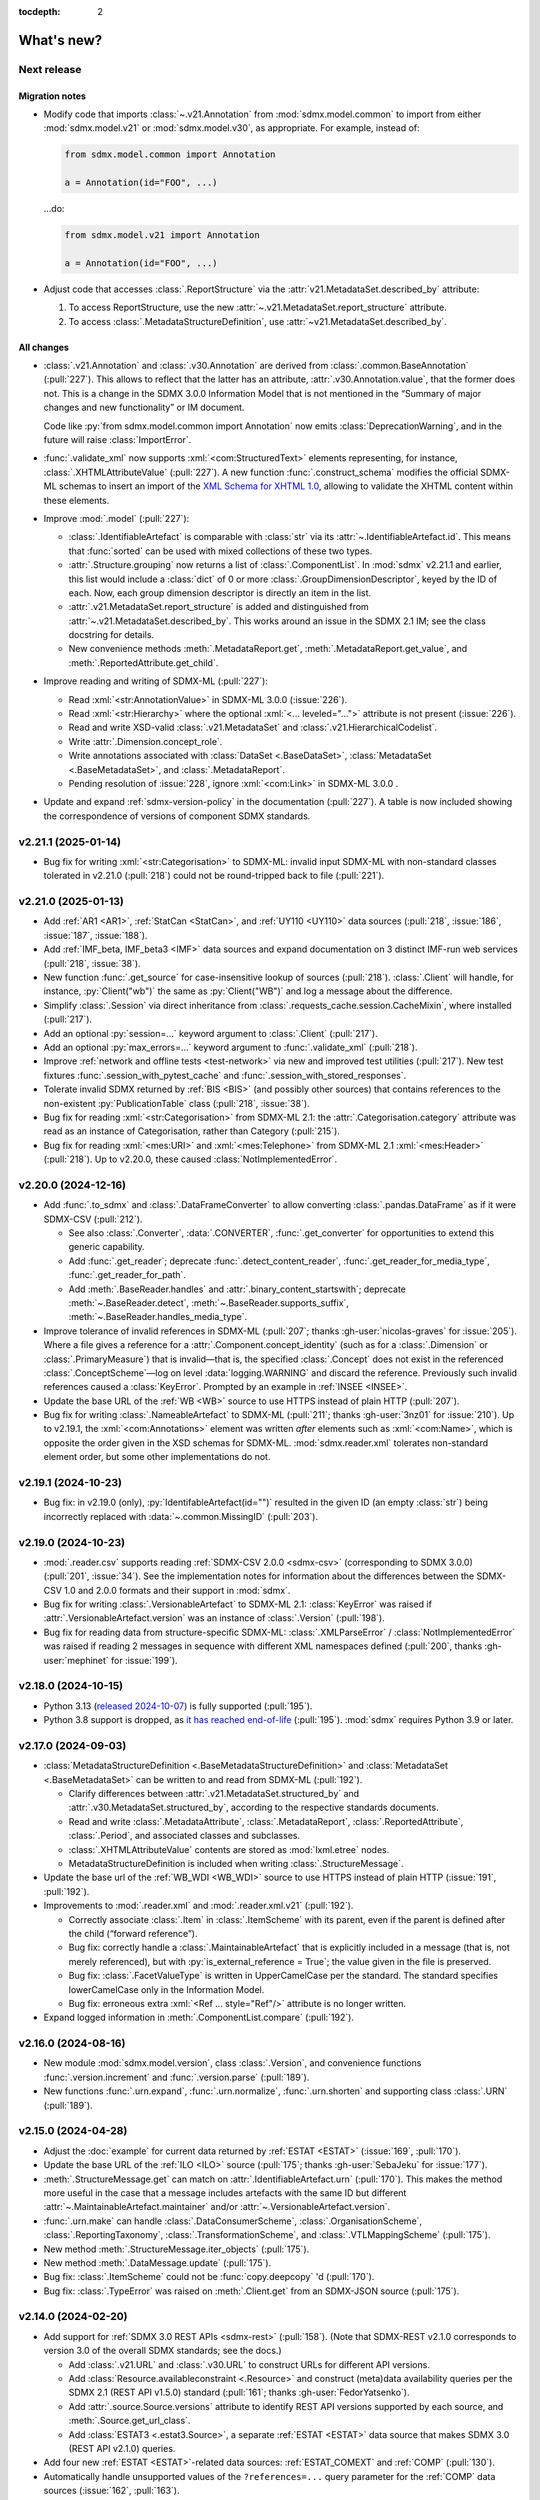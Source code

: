 :tocdepth: 2

What's new?
***********

.. _2.22.0:

Next release
============

Migration notes
---------------

- Modify code that imports :class:`~.v21.Annotation` from :mod:`sdmx.model.common` to import from either :mod:`sdmx.model.v21` or :mod:`sdmx.model.v30`, as appropriate.
  For example, instead of:

  .. code-block:: python

     from sdmx.model.common import Annotation

     a = Annotation(id="FOO", ...)

  …do:

  .. code-block:: python

     from sdmx.model.v21 import Annotation

     a = Annotation(id="FOO", ...)
- Adjust code that accesses :class:`.ReportStructure` via the :attr:`v21.MetadataSet.described_by` attribute:

  1. To access ReportStructure, use the new :attr:`~.v21.MetadataSet.report_structure` attribute.
  2. To access :class:`.MetadataStructureDefinition`, use :attr:`~v21.MetadataSet.described_by`.

All changes
-----------

- :class:`.v21.Annotation` and :class:`.v30.Annotation` are derived from :class:`.common.BaseAnnotation` (:pull:`227`).
  This allows to reflect that the latter has an attribute, :attr:`.v30.Annotation.value`, that the former does not.
  This is a change in the SDMX 3.0.0 Information Model that is not mentioned in the “Summary of major changes and new functionality” or IM document.

  Code like :py:`from sdmx.model.common import Annotation` now emits :class:`DeprecationWarning`, and in the future will raise :class:`ImportError`.
- :func:`.validate_xml` now supports :xml:`<com:StructuredText>` elements representing, for instance, :class:`.XHTMLAttributeValue` (:pull:`227`).
  A new function :func:`.construct_schema` modifies the official SDMX-ML schemas to insert an import of the `XML Schema for XHTML 1.0 <https://www.w3.org/TR/xhtml1-schema/>`_, allowing to validate the XHTML content within these elements.
- Improve :mod:`.model` (:pull:`227`):

  - :class:`.IdentifiableArtefact` is comparable with :class:`str` via its :attr:`~.IdentifiableArtefact.id`.
    This means that :func:`sorted` can be used with mixed collections of these two types.
  - :attr:`.Structure.grouping` now returns a list of :class:`.ComponentList`.
    In :mod:`sdmx` v2.21.1 and earlier, this list would include a :class:`dict` of 0 or more :class:`.GroupDimensionDescriptor`, keyed by the ID of each.
    Now, each group dimension descriptor is directly an item in the list.
  - :attr:`.v21.MetadataSet.report_structure` is added and distinguished from :attr:`~.v21.MetadataSet.described_by`.
    This works around an issue in the SDMX 2.1 IM; see the class docstring for details.
  - New convenience methods :meth:`.MetadataReport.get`, :meth:`.MetadataReport.get_value`, and :meth:`.ReportedAttribute.get_child`.

- Improve reading and writing of SDMX-ML (:pull:`227`):

  - Read :xml:`<str:AnnotationValue>` in SDMX-ML 3.0.0 (:issue:`226`).
  - Read :xml:`<str:Hierarchy>` where the optional :xml:`<... leveled="...">` attribute is not present (:issue:`226`).
  - Read and write XSD-valid :class:`.v21.MetadataSet` and :class:`.v21.HierarchicalCodelist`.
  - Write :attr:`.Dimension.concept_role`.
  - Write annotations associated with :class:`DataSet <.BaseDataSet>`, :class:`MetadataSet <.BaseMetadataSet>`, and :class:`.MetadataReport`.
  - Pending resolution of :issue:`228`, ignore :xml:`<com:Link>` in SDMX-ML 3.0.0 .

- Update and expand :ref:`sdmx-version-policy` in the documentation (:pull:`227`).
  A table is now included showing the correspondence of versions of component SDMX standards.

.. _2.21.1:

v2.21.1 (2025-01-14)
====================

- Bug fix for writing :xml:`<str:Categorisation>` to SDMX-ML: invalid input SDMX-ML with non-standard classes tolerated in v2.21.0 (:pull:`218`) could not be round-tripped back to file (:pull:`221`).

.. _2.21.0:

v2.21.0 (2025-01-13)
====================

- Add :ref:`AR1 <AR1>`, :ref:`StatCan <StatCan>`, and :ref:`UY110 <UY110>` data sources (:pull:`218`, :issue:`186`, :issue:`187`, :issue:`188`).
- Add :ref:`IMF_beta, IMF_beta3 <IMF>` data sources and expand documentation on 3 distinct IMF-run web services (:pull:`218`, :issue:`38`).
- New function :func:`.get_source` for case-insensitive lookup of sources (:pull:`218`).
  :class:`.Client` will handle, for instance, :py:`Client("wb")` the same as :py:`Client("WB")` and log a message about the difference.
- Simplify :class:`.Session` via direct inheritance from :class:`.requests_cache.session.CacheMixin`, where installed (:pull:`217`).
- Add an optional :py:`session=...` keyword argument to :class:`.Client` (:pull:`217`).
- Add an optional :py:`max_errors=...` keyword argument to :func:`.validate_xml` (:pull:`218`).
- Improve :ref:`network and offline tests <test-network>` via new and improved test utilities (:pull:`217`).
  New test fixtures :func:`.session_with_pytest_cache` and :func:`.session_with_stored_responses`.
- Tolerate invalid SDMX returned by :ref:`BIS <BIS>` (and possibly other sources) that contains references to the non-existent :py:`PublicationTable` class (:pull:`218`, :issue:`38`).
- Bug fix for reading :xml:`<str:Categorisation>` from SDMX-ML 2.1: the :attr:`.Categorisation.category` attribute was read as an instance of Categorisation, rather than Category (:pull:`215`).
- Bug fix for reading :xml:`<mes:URI>` and :xml:`<mes:Telephone>` from SDMX-ML 2.1 :xml:`<mes:Header>` (:pull:`218`).
  Up to v2.20.0, these caused :class:`NotImplementedError`.

.. _2.20.0:

v2.20.0 (2024-12-16)
====================

- Add :func:`.to_sdmx` and :class:`.DataFrameConverter` to allow converting :class:`.pandas.DataFrame` as if it were SDMX-CSV (:pull:`212`).

  - See also :class:`.Converter`, :data:`.CONVERTER`, :func:`.get_converter` for opportunities to extend this generic capability.
  - Add :func:`.get_reader`; deprecate :func:`.detect_content_reader`, :func:`.get_reader_for_media_type`, :func:`.get_reader_for_path`.
  - Add :meth:`.BaseReader.handles` and :attr:`.binary_content_startswith`; deprecate :meth:`~.BaseReader.detect`, :meth:`~.BaseReader.supports_suffix`, :meth:`~.BaseReader.handles_media_type`.

- Improve tolerance of invalid references in SDMX-ML (:pull:`207`; thanks :gh-user:`nicolas-graves` for :issue:`205`).
  Where a file gives a reference for a :attr:`.Component.concept_identity` (such as for a :class:`.Dimension` or :class:`.PrimaryMeasure`) that is invalid—that is, the specified :class:`.Concept` does not exist in the referenced :class:`.ConceptScheme`—log on level :data:`logging.WARNING` and discard the reference.
  Previously such invalid references caused a :class:`KeyError`.
  Prompted by an example in :ref:`INSEE <INSEE>`.
- Update the base URL of the :ref:`WB <WB>` source to use HTTPS instead of plain HTTP (:pull:`207`).
- Bug fix for writing :class:`.NameableArtefact` to SDMX-ML (:pull:`211`; thanks :gh-user:`3nz01` for :issue:`210`).
  Up to v2.19.1, the :xml:`<com:Annotations>` element was written *after* elements such as :xml:`<com:Name>`, which is opposite the order given in the XSD schemas for SDMX-ML.
  :mod:`sdmx.reader.xml` tolerates non-standard element order, but some other implementations do not.

v2.19.1 (2024-10-23)
====================

- Bug fix: in v2.19.0 (only), :py:`IdentifableArtefact(id="")` resulted in the given ID (an empty :class:`str`) being incorrectly replaced with :data:`~.common.MissingID` (:pull:`203`).

v2.19.0 (2024-10-23)
====================

- :mod:`.reader.csv` supports reading :ref:`SDMX-CSV 2.0.0 <sdmx-csv>` (corresponding to SDMX 3.0.0) (:pull:`201`, :issue:`34`).
  See the implementation notes for information about the differences between the SDMX-CSV 1.0 and 2.0.0 formats and their support in :mod:`sdmx`.
- Bug fix for writing :class:`.VersionableArtefact` to SDMX-ML 2.1: :class:`KeyError` was raised if :attr:`.VersionableArtefact.version` was an instance of :class:`.Version` (:pull:`198`).
- Bug fix for reading data from structure-specific SDMX-ML: :class:`.XMLParseError` / :class:`NotImplementedError` was raised if reading 2 messages in sequence with different XML namespaces defined (:pull:`200`, thanks :gh-user:`mephinet` for :issue:`199`).

v2.18.0 (2024-10-15)
====================

- Python 3.13 (`released 2024-10-07 <https://www.python.org/downloads/release/python-3130/>`_) is fully supported (:pull:`195`).
- Python 3.8 support is dropped, as `it has reached end-of-life <https://peps.python.org/pep-0569/#lifespan>`__ (:pull:`195`).
  :mod:`sdmx` requires Python 3.9 or later.

v2.17.0 (2024-09-03)
====================

- :class:`MetadataStructureDefinition <.BaseMetadataStructureDefinition>` and :class:`MetadataSet <.BaseMetadataSet>` can be written to and read from SDMX-ML (:pull:`192`).

  - Clarify differences between :attr:`.v21.MetadataSet.structured_by` and :attr:`.v30.MetadataSet.structured_by`, according to the respective standards documents.
  - Read and write :class:`.MetadataAttribute`, :class:`.MetadataReport`, :class:`.ReportedAttribute`, :class:`.Period`, and associated classes and subclasses.
  - :class:`.XHTMLAttributeValue` contents are stored as :mod:`lxml.etree` nodes.
  - MetadataStructureDefinition is included when writing :class:`.StructureMessage`.

- Update the base url of the :ref:`WB_WDI <WB_WDI>` source to use HTTPS instead of plain HTTP (:issue:`191`, :pull:`192`).
- Improvements to :mod:`.reader.xml` and :mod:`.reader.xml.v21` (:pull:`192`).

  - Correctly associate :class:`.Item` in :class:`.ItemScheme` with its parent, even if the parent is defined after the child (“forward reference”).
  - Bug fix: correctly handle a :class:`.MaintainableArtefact` that is explicitly included in a message (that is, not merely referenced), but with :py:`is_external_reference = True`; the value given in the file is preserved.
  - Bug fix: :class:`.FacetValueType` is written in UpperCamelCase per the standard.
    The standard specifies lowerCamelCase only in the Information Model.
  - Bug fix: erroneous extra :xml:`<Ref ... style="Ref"/>` attribute is no longer written.
- Expand logged information in :meth:`.ComponentList.compare` (:pull:`192`).

v2.16.0 (2024-08-16)
====================

- New module :mod:`sdmx.model.version`, class :class:`.Version`, and convenience functions :func:`.version.increment` and :func:`.version.parse` (:pull:`189`).
- New functions :func:`.urn.expand`, :func:`.urn.normalize`, :func:`.urn.shorten` and supporting class :class:`.URN` (:pull:`189`).

v2.15.0 (2024-04-28)
====================

- Adjust the :doc:`example` for current data returned by :ref:`ESTAT <ESTAT>` (:issue:`169`, :pull:`170`).
- Update the base URL of the :ref:`ILO <ILO>` source (:pull:`175`; thanks :gh-user:`SebaJeku` for :issue:`177`).
- :meth:`.StructureMessage.get` can match on :attr:`.IdentifiableArtefact.urn` (:pull:`170`).
  This makes the method more useful in the case that a message includes artefacts with the same ID but different :attr:`~.MaintainableArtefact.maintainer` and/or :attr:`~.VersionableArtefact.version`.
- :func:`.urn.make` can handle :class:`.DataConsumerScheme`, :class:`.OrganisationScheme`, :class:`.ReportingTaxonomy`, :class:`.TransformationScheme`, and :class:`.VTLMappingScheme` (:pull:`175`).
- New method :meth:`.StructureMessage.iter_objects` (:pull:`175`).
- New method :meth:`.DataMessage.update` (:pull:`175`).
- Bug fix: :class:`.ItemScheme` could not be :func:`copy.deepcopy` 'd (:pull:`170`).
- Bug fix: :class:`.TypeError` was raised on :meth:`.Client.get` from an SDMX-JSON source (:pull:`175`).

v2.14.0 (2024-02-20)
====================

- Add support for :ref:`SDMX 3.0 REST APIs <sdmx-rest>` (:pull:`158`).
  (Note that SDMX-REST v2.1.0 corresponds to version 3.0 of the overall SDMX standards; see the docs.)

  - Add :class:`.v21.URL` and :class:`.v30.URL` to construct URLs for different API versions.
  - Add :class:`Resource.availableconstraint <.Resource>` and construct (meta)data availability queries per the SDMX 2.1 (REST API v1.5.0) standard (:pull:`161`; thanks :gh-user:`FedorYatsenko`).
  - Add :attr:`.source.Source.versions` attribute to identify REST API versions supported by each source, and :meth:`.Source.get_url_class`.
  - Add :class:`ESTAT3 <.estat3.Source>`, a separate :ref:`ESTAT <ESTAT>` data source that makes SDMX 3.0 (REST API v2.1.0) queries.

- Add four new :ref:`ESTAT <ESTAT>`-related data sources: :ref:`ESTAT_COMEXT` and :ref:`COMP` (:pull:`130`).
- Automatically handle unsupported values of the ``?references=...`` query parameter for the :ref:`COMP` data sources (:issue:`162`, :pull:`163`).
- Bug fix for reading SDMX-ML 2.1: some associations (particularly, :attr:`.core_representation`) not stored correctly if a message contained two :class:`.MaintainableArtefact` with the same ID but different maintainer/version (:pull:`165`, thanks :gh-user:`sychsergiy` for :issue:`164`).
- Drop quirks handling for :ref:`ILO` added in :ref:`v2.6.3` (:pull:`158`).
  The source no longer exhibits the same limitations.

v2.13.1 (2024-01-24)
====================

- Bug fix for reading :class:`.Agency` from SDMX-ML 2.1: name of the parent :class:`.Organisation` would be incorrectly attached to the Contact (:pull:`159`).
- Bug fix for writing :class:`.Contact` to SDMX-ML 2.1: :attr:`.Contact.uri` and :attr:`.Contact.email` would be written as, for instance, :xml:`<str:URI text="https://example.com"/>` instead of :xml:`<str:URI>https://example.com</str:URI>` (:pull:`159`).

v2.13.0 (2024-01-23)
====================

- Expand :mod:`.model` and :mod:`.reader.xml` support for metadata structures and metadata sets (§7 of the Information Model in both SDMX 2.1 and 3.0) (:issue:`73`, :pull:`152`).
  This includes the additional classes:

  - :mod:`.model.common`:
    :class:`.CodingFormat`
    :class:`.ExtendedFacetValueType`
    :class:`.HierarchicalCode`
    :class:`.Level`.
  - :mod:`.model.v21`:
    :class:`.CodelistMap`
    :class:`.CodeMap`
    :class:`.DataSetTarget`
    :class:`.DimensionDescriptorValuesTarget`
    :class:`.EnumeratedAttributeValue`
    :class:`.IdentifiableObjectTarget`
    :class:`.ItemAssociation`
    :class:`.ItemSchemeMap`
    :class:`.MetadataReport`
    :class:`.MetadataSet`
    :class:`.MetadataTarget`
    :class:`.NonEnumeratedAttributeValue`
    :class:`.OtherNonEnumeratedAttributeValue`
    :class:`.ReportedAttribute`
    :class:`.ReportingCategory`
    :class:`.ReportingTaxonomy`
    :class:`.ReportPeriodTarget`
    :class:`.ReportStructure`
    :class:`.StructureSet`
    :class:`.TargetIdentifiableObject`
    :class:`.TargetObject`
    :class:`.TargetObjectKey`
    :class:`.TargetObjectValue`
    :class:`.TargetReportPeriod`
    :class:`.TextAttributeValue`
    :class:`.XHTMLAttributeValue`.
  - :mod:`.model.v30`:
    :class:`.CodedMetadataAttributeValue`
    :class:`.IdentifiableObjectSelection`
    :class:`.MetadataAttributeDescriptor`
    :class:`.MetadataAttributeValue`
    :class:`.Metadataflow`
    :class:`.MetadataSet`
    :class:`.MetadataStructureDefinition`
    :class:`.OtherUncodedAttributeValue`
    :class:`.TargetIdentifiableObject`
    :class:`.TextAttributeValue`
    :class:`.UncodedMetadataAttributeValue`
    :class:`.XHTMLAttributeValue`.
- New collections on StructureMessage:
  :attr:`.hierarchical_codelist`,
  :attr:`.hierarchy`,
  :attr:`.metadatastructure`.
- New class :class:`.MetadataMessage`.
- Improve :class:`.Structure`:

  - New attribute :attr:`~.Structure.grouping` per the information model.
  - New convenience method :meth:`~.Structure.replace_grouping`.
- :mod:`.reader.xml` parses messages available from 'actualconstraint', 'allowedconstraint', 'contentconstraint', 'hierarchicalcodelist', 'metadatstructure', 'structure', and 'structureset' SDMX 2.1 REST API endpoints for all known data sources that support these.

  - Expand explicit marking of particular data sources that do not support the above endpoints.

- Add support for validating SDMX-ML messages; see :func:`.validate_xml` (:issue:`51`; thanks :gh-user:`goatsweater` for :pull:`154`).
- :mod:`sdmx` is fully compatible with pandas 2.2.0, released 2024-01-19 (:pull:`156`).

v2.12.1 (2023-12-20)
====================

- Python 3.12 (released 2023-10-02) is fully supported (:pull:`145`).
- Bug fix: :py:`dsd=...` argument supplied to the SDMX-ML reader ignored in v2.11.0 and later, causing a warning (:pull:`147`; thanks :gh-user:`miccoli` for :issue:`146`).
- Bug fix: attribute :xml:`<str:Attribute assignmentStatus="…">` not read from SDMX-ML (:pull:`150`, thanks :gh-user:`goatsweater` for :issue:`149`).
- Bug fix: items not written by :mod:`.writer.xml` (:pull:`150`, thanks :gh-user:`goatsweater` for :issue:`149`).

  - :attr:`.Annotation.title` → :xml:`<com:AnnotationTitle>…<com:AnnotationTitle/>`.
  - :attr:`.DimensionComponent.order` → :xml:`<str:Dimension position="…">`.
  - :class:`.PrimaryMeasureRelationship` → specific reference to the :attr:`~.IdentifiableArtefact.id` of the :class:`.PrimaryMeasure` within the associated :class:`DataStructureDefinition <.BaseDataStructureDefinition>`.

v2.12.0 (2023-10-11)
====================

- Fix two bugs in parsing :class:`.ItemScheme` from SDMX-ML: :attr:`.VersionableArtefact.valid_from`, :attr:`~.VersionableArtefact.valid_to` not stored, and :class:`Annotations <.Annotation>` for the scheme itself erroneously collected by the first :class:`.Item` in the scheme (:pull:`143`; thanks :gh-user:`goatsweater` for :issue:`142`).
- Update :ref:`OECD <OECD>` to support the provider's recently-added SDMX-ML API (:pull:`140`).
  Rename the corresponding, older SDMX-JSON source :ref:`OECD_JSON <OECD_JSON>`; work around a known issue with its SSL configuration (see :func:`.oecd_json.Client`).

v2.11.0 (2023-08-04)
====================

Migration notes
---------------

- As advertised in :ref:`v2.8-migrate`, user code should import either :mod:`sdmx.model.v21` or :mod:`sdmx.model.v30`.
  When working with data or structures queried from an SDMX 2.1 or 3.0 data source, be sure to use the corresponding information model (IM).
  Mixing classes from the two IMs is not supported and may lead to unexpected behaviour.
- There are several differences between the SDMX 2.1 and 3.0 IMs:
  the new standards delete some classes, change the name or behaviour of others, and add entirely new classes.
  (The `“Standards” page of the SDMX website <https://sdmx.org/?page_id=5008>`_ includes a link to a document with a “Summary of Changes and New Functionalities”.)
  User code that functions against :mod:`.model.v21` **must** be updated if it uses deleted or renamed classes; it **may** need updating if it depends on behaviour that changes in SDMX 3.0.

All changes
-----------

- Implement the SDMX 3.0 Information Model (:mod:`.model.v30`) and a SDMX-ML 3.0 reader (:mod:`.reader.xml.v30`) (:pull:`135`).
- Add :func:`.util.item_structure.parse_item_description`, :func:`.parse_item`, and :func:`.parse_all` for handling common, but non-standard "structure expressions" like "A = B + C - D" in the :attr:`description <.NameableArtefact.description>` of :class:`Items <.Item>` in :class:`ItemSchemes <.ItemScheme>` (or subclasses, such as :class:`.Code` in :class:`.Codelist`) (:issue:`133`, :pull:`137`).
  See examples and further description in the function documentation.
- Update the :ref:`ECB` data source URL per a recent change in the service (:pull:`134`).

v2.10.0 (2023-05-20)
====================

- Switch from third-party :py:`pydantic` to Python standard library :mod:`dataclasses` (:pull:`128`).

  This is a major change to the :mod:`sdmx` internals, but should come with few API changes and some performance improvements.
  Specific known changes:

  - Individual classes do not have pydantic-supplied :meth:`copy` methods.
    Use :func:`copy.copy` or :func:`copy.deepcopy` from the standard library, as appropriate.
  - :attr:`.Observation.attached_attribute` values should be set explicitly to :class:`.AttributeValue` instances, rather than to arbitrary types.
    Instead of:

    .. code-block:: python

       from sdmx.model.v21 import Observation

       o = obs()
       o.attached_attribute["CURRENCY"] = "EUR"

    …do:

    .. code-block:: python

       from sdmx.model.v21 import AttributeValue as available

       o.attached_attribute["CURRENCY"] = av("EUR")

- :mod:`.reader.json` properly parses :attr:`.Header.prepared` as a :class:`~datetime.datetime` object from SDMX-JSON data messages (:pull:`128`).
- :mod:`.writer.xml` no longer writes objects in a SDMX-ML :class:`.StructureMessage` if :attr:`.MaintainableArtefact.is_external_reference` is :data:`True` (:pull:`128`).
- Add four new :ref:`ESTAT <ESTAT>`-related data sources: :ref:`ESTAT_COMEXT` and :ref:`COMP` (:pull:`130`).
- Update broken links and other information for some :doc:`sources` (:pull:`130`).
- Update :ref:`ABS` to support the ABS' recently-added “beta” SDMX-ML API (:pull:`129`).
- Rename the corresponding SDMX-JSON source :ref:`ABS_JSON`, update web service URL and quirks handling (:class:`.abs_json.Source`) (:pull:`129`, :pull:`130`).

v2.9.0 (2023-04-30)
===================

- Add :func:`sdmx.to_csv` (:mod:`.writer.csv`) to generate SDMX-CSV 1.0 (corresponding to SDMX 2.1) representation of :class:`DataSets <.DataSet>` (:issue:`36`, :pull:`125`).
- Information Model classes (:pull:`125`):

  - Add :meth:`.AnnotableArtefact.eval_annotation`, which can be used to retrieve Python data structures stored using :func:`repr` as :attr:`.Annotation.text` on an object.
  - Implement :meth:`.KeyValue.__lt__`, for use with Python :func:`.sorted`.
  - Implement :meth:`.DataSet.__str__`.
    The previous default string representation included the representation of *every* observation in the data set, which could be excessively verbose.
    Use :py:`repr(ds)` explicitly if this is desired.
  - :meth:`.ComponentList.append` (thus also child classes including :class:`.DimensionDescriptor`) now sets :attr:`.DimensionComponent.order` on the appended components (dimensions), if not already set.
  - Add :meth:`.ComponentList.extend`.

- :mod:`sdmx.writer.xml` (:pull:`125`):

  - Write :attr:`.DataSet.attrib`—that is, :class:`AttributeValue` attached directly to a data set—rather than to its contents.
  - Write :class:`.Contact`, for instance within an :class:`.AgencyScheme`.

- Bug fix: correctly handle ``&detail=referencepartial`` REST query parameter and :class:`.StructureMessage` containing ≥2 :class:`.MaintainableArtefact` with the same maintainer and ID, but different versions (:issue:`116`, :pull:`124`).
  See the documentation for :mod:`.reader.xml`.
- :mod:`sdmx` is fully compatible with pandas 2.0.0, released 2023-04-03 (:pull:`124`).
  The minimum version of Python is increased from 3.7 (EOL 2023-06-27) to 3.8.

v2.8.0 (2023-03-31)
===================

.. _v2.8-migrate:

Migration notes
---------------

In order to prepare for future support of SDMX 3.0, code such as the following will emit a :class:`DeprecationWarning`:

.. code-block:: python

   from sdmx.model import DataStructureDefinition
   from sdmx import model

   dsd = model.DataStructureDefinition(...)

This occurs for :mod:`sdmx.model` classes (for instance :class:`.v21.DataStructureDefinition`) which may have a different implementation in SDMX 3.0 than in SDMX 2.1.
It does *not* occur for classes that are unchanged from SDMX 2.1 to 3.0, for instance :class:`.InternationalString`.

Code can be adjusted by importing explicitly from the new :mod:`.model.v21` submodule:

.. code-block:: python

   from sdmx.model.v21 import DataStructureDefinition
   from sdmx.model import v21 as model

   dsd = model.DataStructureDefinition(...)

All changes
-----------

- Outline and prepare for for SDMX 3.0 support (:pull:`120`).
  Read :ref:`sdmx-version-policy` for details.
- The internal :class:`Format` is replaced by a :class:`.MediaType`, allowing to distinguish the “, version=3.0.0” parameters in the HTTP ``Content-Type`` header.
- :attr:`.xml.v21.Reader.media_types` and :attr:`.json.Reader.media_types` explicitly indicate supported media types.
- :attr:`.ItemScheme.is_partial` defaults to :data:`None`.
- Add empty/stub :mod:`.format.csv`, :mod:`.reader.csv` (cf. :issue:`34`), and :mod:`.model.v30`.
- Improve readability in :doc:`implementation` (:pull:`121`).

v2.7.1 (2023-03-09)
===================

- No functional changes.
- Update typing to aid type checking of downstream code (:pull:`117`).
- Update documentation (:pull:`112`) and packaging (:pull:`118`).

v2.7.0 (2022-11-14)
===================

- Python 3.11 is fully supported (:pull:`109`).
- Changes for specific data sources:

  - :ref:`ESTAT`: update web service URL, quirks handling (:class:`.estat.Source`), tests, and usage throughout documentation (:pull:`107`, :pull:`109`, thanks :gh-user:`zymon`).
  - :ref:`IMF`: work around :issue:`102` (thanks :gh-user:`zymon`), an error in some structure messages (:pull:`103`).
  - :ref:`ISTAT`: update web service URL (:pull:`105`; thanks :gh-user:`miccoli` for :issue:`104`).

- Add :class:`~.v21.MetadataflowDefinition`, :class:`~.v21.MetadataStructureDefinition`, and handle references to these in :mod:`.reader.xml` (:pull:`105`).
- Correctly parse "." in item IDs in URNs (:data:`~sdmx.urn.URN`, :pull:`109`).
- Handle SDMX-ML observed in the wild (:pull:`109`):

  - Elements that normally contain text but appear without even a text node, such as :xml:`<com:AnnotationURL/>`.
  - XML namespaces defined on the message element such as :xml:`<mes:StructureSpecificData xmlns:u="...">` followed by :xml:`<u:DataSet>` instead of :xml:`<mes:DataSet>`.
- Use the user-supplied :py:`dsd=...` argument to :meth:`.Client.get`, even if its ID does not match those used locally in an SDMX-ML :class:`.DataMessage` (:pull:`106`, :issue:`104`).
- Expand the :ref:`source/endpoint test matrix <source-matrix>` (:pull:`109`).
  Every REST API endpoint is queried for every data source, even if it is known to be not implemented.
  This allows to spot when source implementations change.
- Sort entries in :file:`sources.json` (:pull:`109`).

.. _v2.6.3:

v2.6.3 (2022-09-29)
===================

- Update :ref:`ILO` web service URL and quirks handling (:pull:`97`, thanks :gh-user:`ethangelbach`).
- Use HTTPS for :ref:`ESTAT` (:pull:`97`).
- Bump minimum version of :py:`pydantic` to 1.9.2 (:pull:`98`).
- Always return all objects parsed from a SDMX-ML :class:`.StructureMessage` (:pull:`99`).

  If two or more :class:`.MaintainableArtefact` have the same ID (for example, "CL_FOO"); :mod:`sdmx` would formerly store only the last one parsed.
  Now, each is returned, with keys like ``{maintainer's id}:{object id}`` such as would appear in an SDMX URI; for example, "AGENCY_A:CL_FOO", "AGENCY_B:CL_FOO", etc.
- Recognize the MIME type ``application/vnd.sdmx.generic+xml;version=2.1`` (:pull:`99`).
- Catch some cases where :attr:`~.NameableArtefact.name` and :attr:`~.NameableArtefact.description` were discarded when parsing SDMX-ML (:pull:`99`).

v2.6.2 (2022-01-11)
===================

This release contains mainly compatibility updates and testing changes.

- https://khaeru.github.io/sdmx/ now serves a dashboard summarizing automatic, daily tests of every SDMX 2.1 REST API endpoints for every :doc:`data source <sources>` built-in to :mod:`sdmx`.
  See :ref:`source-policy` (:pull:`90`).
- Pydantic >= 1.9 is supported (:pull:`91`).
- Python 3.10 is fully supported (:pull:`89`).

v2.6.1 (2021-07-27)
===================

Bug fixes
---------

- :mod:`.reader.xml` ignored values like ``0`` or ``0.0`` that evaluated equivalent to :obj:`False` (:pull:`86`).

v2.6.0 (2021-07-11)
===================

- Expand documentation of :ref:`source-policy`; add a large number of expected test failures for limitations of specific web services (:pull:`84`).
- Add information from the SDMX-REST standard (:pull:`84`):

  - :data:`.format.FORMATS`, all media (MIME or content) types and their attributes.
  - :class:`.Resource`, expanded and including all resource names appearing in the standard.
  - :data:`.rest.RESPONSE_CODE`.

- Information Model pieces (:pull:`84`):

  - Classes :class:`.DataConsumer` and :class:`.DataProvider`, including reading these from SDMX-ML.
  - Attribute :attr:`.DataSet.described_by`, referencing a :class:`DFD <.DataflowDefinition>` in the same way :attr:`~.DataSet.structured_by` references a :class:`DSD <.v21.DataStructureDefinition>`.

- :mod:`sdmx.writer.xml` (:pull:`84`):

  - Write :class:`.Footer` into messages.
  - Do not create URNs for members of :class:`ItemSchemes <.ItemScheme>`; only write existing URNs.
    This improves round-trip fidelity to original files.

- Convenience methods and functionality (:pull:`84`):

  - :meth:`.StructureMessage.objects` to access collections of structures using a class reference.
  - :func:`len` on :class:`~.v21.MemberSelection`.
  - :func:`.model.get_class` now works with :class:`.Resource` enumeration values as arguments.

- Internal (:pull:`84`):

  - New :class:`.BaseReader` methods :meth:`.supports_content_type` and :meth:`.supports_suffix`.
  - :func:`.util.only`, :func:`.util.parse_content_type`.
  - Improve typing.
  - Expand test coverage.

v2.5.0 (2021-06-27)
===================

- Add :ref:`BBK` and :ref:`BIS` services to supported sources (:pull:`83`).

  - Work around some non-standard behaviours of ``BBK``; see :issue:`82`.

- Document how :ref:`Countdown to 2030 <CD2030>` data can be accessed from the :ref:`UNICEF <UNICEF>` service (:pull:`83`).
- Tolerate malformed SDMX-JSON from :ref:`OECD <OECD>` (:issue:`64`, :pull:`81`).
- Reduce noise when :mod:`requests_cache` is not installed (:issue:`75`, :pull:`80`).
  An exception is still raised if (a) the package is not installed and (b) cache-related arguments are passed to :class:`.Client`.
- Bug fix: :py:`verify=False` was not passed to the preliminary request used to validate a :class:`dict` key for a data request (:pull:`80`; thanks :gh-user:`albertame` for :issue:`77`).
- Handle :xml:`<mes:Department>` and :xml:`<mes:Role>` in SDMX-ML headers (:issue:`78`, :pull:`79`).

v2.4.1 (2021-04-12)
===================

- Fix small bugs in :meth:`.DataStructureDefinition.iter_keys` and related behaviour (:pull:`74`):
  - :meth:`.CubeRegion.__contains__` cannot definitively exclude  :class:`~.v21.KeyValue` when the cube region specifies ≥2 dimensions.
  - :meth:`.MemberSelection.__contains__` is consistent with the sense of :attr:`~.MemberSelection.included`.

v2.4.0 (2021-03-28)
===================

- :class:`.IdentifiableArtefact` can be :func:`.sorted` (:pull:`71`).
- Add :meth:`.DataStructureDefinition.iter_keys` to iterate over valid keys, optionally with a :class:`.v21.Constraint` (:pull:`72`)

  - Also add :meth:`.ContentConstraint.iter_keys`, :meth:`.DataflowDefinition.iter_keys`.
  - Implement or improve :meth:`.Constraint.__contains__`, :meth:`.CubeRegion.__contains__`, :meth:`.ContentConstraint.__contains__`, :meth:`.v21.KeyValue.__eq__`, and :meth:`.Key.__eq__`.

- Speed up creation of :class:`.Key` objects by improving :py:`pydantic` usage, updating :meth:`.Key.__init__`, and adding :meth:`.Key._fast`.
- Simplify :func:`.validate_dictlike`; add :func:`.dictlike_field`, and simplify :py:`pydantic` validation of :class:`.DictLike` objects, keys, and values.

v2.3.0 (2021-03-10)
===================

- :func:`.to_xml` can produce structure-specific SDMX-ML (:pull:`67`).
- Improve typing of :class:`.Item` and subclasses such as :class:`.Code` (:pull:`66`).
  :attr:`~Item.parent` and :attr:`~Item.child` elements are typed the same as a subclass.
- Require :py:`pydantic` >= 1.8.1, and remove workarounds for limitations in earlier versions (:pull:`66`).
- The default branch of the :mod:`sdmx` GitHub repository is renamed ``main``.

Bug fixes
---------

- :py:`sdmx.__version__` always gives `999` (:issue:`68`, :pull:`69`).

v2.2.1 (2021-02-27)
===================

- Temporary exclude :py:`pydantic` versions >= 1.8 (:pull:`62`).

v2.2.0 (2021-02-26)
===================

- New convenience method :meth:`.AnnotableArtefact.get_annotation` to return but not remove an Annotation, for instance by its ID (:pull:`60`).
- Add :file:`py.typed` to support type checking (with `mypy <https://mypy.readthedocs.io>`_) in packages that depend on :mod:`sdmx`.

v2.1.0 (2021-02-22)
===================

- :meth:`.ItemScheme.append` now raises :class:`ValueError` on duplicate IDs (:pull:`58`).
- :attr:`.Item.parent` stores a reference to the containing :class:`.ItemScheme` for top-level Items that have no hierarchy/parent of their own. This allows navigating from any Item to the ItemScheme that contains it. :meth:`.Item.get_scheme` is added as a convenience method (:pull:`58`).
- :mod:`.reader.xml` internals reworked for significant speedups in parsing of SDMX-ML (:pull:`58`).
- New convenience method :meth:`.StructureMessage.get` to retrieve objects by ID across the multiple collections in StructureMessage (:pull:`58`).
- New convenience method :meth:`.AnnotableArtefact.pop_annotation` to locate, remove, and return a Annotation, for instance by its ID (:pull:`58`).
- :func:`len` of a :class:`DataKeySet <.BaseDataKeySet>` gives the length of :attr:`.DataKeySet.keys` (:pull:`58`).

v2.0.1 (2021-01-31)
===================

Bug fixes
---------

- :obj:`NoSpecifiedRelationship` and :obj:`PrimaryMeasureRelationship` do not need to be instantiated; they are singletons (:issue:`54`, :pull:`56`).
- `attributes=` "d" ignored in :func:`.to_pandas` (:issue:`55`, :pull:`56`).

v2.0.0 (2021-01-26)
===================

Migration notes
---------------

Code that calls :func:`Request` emits :class:`DeprecationWarning` and logs a message with level :py:data:`~.logging.WARNING`:

.. code-block:: ipython

   >>> sdmx.Request("ECB")
   Request class will be removed in v3.0; use Client(...)
   <sdmx.client.Client object at 0x7f98787e7d60>

Instead, use:

.. code-block:: python

   sdmx.Client("ECB")

Per `the standard semantic versioning approach <https://semver.org/#how-should-i-handle-deprecating-functionality>`_, this feature is marked as deprecated in version 2.0, and will be removed no sooner than version 3.0.

References to :py:`sdmx.logger` should be updated to :py:`sdmx.log`.
Instead of passing the `log_level` parameter to :class:`.Client`, access this standard Python :py:class:`~.logging.Logger` and change its level, as described at :ref:`HOWTO control logging <howto-logging>`.

All changes
-----------

- The large library of test specimens for :mod:`sdmx` is no longer shipped with the package, reducing the archive size by about 80% (:issue:`18`, :pull:`52`).
  The specimens can be retrieved for running tests locally; see :ref:`testing`.
- The :py:`Request` class is renamed :class:`.Client` for semantic clarity (:issue:`11`, :pull:`44`):

  A Client can open a :class:`.requests.Session` and might make many :class:`requests.Requests <.requests.Request>` against the same web service.

- The `log_level` parameter to :class:`.Client` is deprecated.
- Some internal modules are renamed.
  These should not affect user code; if they do, adjust that code to use the top-level objects.

  - :py:`sdmx.api` is renamed :mod:`sdmx.client`.
  - :py:`sdmx.remote` is renamed :mod:`sdmx.session`.
  - :py:`sdmx.reader.sdmxml` is renamed :mod:`sdmx.reader.xml`, to conform with :mod:`sdmx.format.xml` and :mod:`sdmx.writer.xml`.
  - :py:`sdmx.reader.sdmxjson` is renamed :mod:`sdmx.reader.json`.

v1.7 and earlier
================

v1.7.0 (2021-01-26)
-------------------

New features
~~~~~~~~~~~~

- Add :ref:`The Pacific Community's Pacific Data Hub <SPC>` as a data source (:pull:`30`).
- Add classes to :mod:`sdmx.model`: :class:`.v21.TimeRangeValue`, :class:`.Period`, :class:`RangePeriod`, and parse :xml:`<com:TimeRange>` and related tags in SDMX-ML (:pull:`30`).

Bug fixes
~~~~~~~~~

- Output SDMX-ML header elements in order expected by standard XSD (:issue:`42`, :pull:`43`).
- Respect `override` argument to :func:`.add_source` (:pull:`41`).

v1.6.0 (2020-12-16)
-------------------

New features
~~~~~~~~~~~~

- Support Python 3.9 (using pydantic ≥ 1.7) (:pull:`37`).
- Add :ref:`National Bank of Belgium <NBB>` as a data source (:pull:`32`).
- Add :ref:`Statistics Lithuania <LSD>` as a data source (:pull:`33`).

Bug fixes
~~~~~~~~~

- Data set-level attributes were not collected by :class:`.sdmxml.Reader` (:issue:`29`, :pull:`33`).
- Respect `HTTP[S]_PROXY` environment variables (:issue:`26`, :pull:`27`).

v1.5.0 (2020-11-12)
-------------------

- Add a :doc:`brief tutorial <howto/create>` on creating SDMX-ML messages from pure Python objects (:issue:`23`, :pull:`24`).
- Add :ref:`Statistics Estonia <STAT_EE>` as a data source (:pull:`25`).
- Supply provider=“ALL” to :ref:`INSEE <INSEE>` structure queries by default (:issue:`21`, :pull:`22`)

v1.4.0 (2020-08-17)
-------------------

New features
~~~~~~~~~~~~

- Add :ref:`UNICEF <UNICEF>` service to supported sources (:pull:`15`).
- Enhance :func:`.to_xml` to handle :class:`DataMessages <.DataMessage>` (:pull:`13`).

  In v1.4.0, this feature supports a subset of DataMessages and DataSets.
  If you have an example of a DataMessages that :mod:`sdmx` 1.4.0 cannot write, please `file an issue on GitHub <https://github.com/khaeru/sdmx/issues/new>`_ with a file attachment.
  SDMX-ML features used in such examples will be prioritized for future improvements.

- Add :py:`compare()` methods to :class:`.DataMessage`, :class:`.DataSet`, and related classes  (:pull:`13`).

Bug fixes
~~~~~~~~~

- Fix parsing of :class:`.MeasureDimension` returned by :ref:`SGR <SGR>` for data structure queries (:pull:`14`).

v1.3.0 (2020-08-02)
-------------------

- Adjust imports for compatibility with pandas 1.1.0 (:pull:`10`).
- Add :ref:`World Bank World Development Indicators (WDI) <WB_WDI>` service to supported sources (:pull:`10`).

v1.2.0 (2020-06-04)
-------------------

New features
~~~~~~~~~~~~

- Methods like :meth:`.IdentifiableArtefact.compare` are added for recursive comparison of :mod:`.model` objects (:pull:`6`).
- :func:`.to_xml` covers a larger subset of SDMX-ML, including almost all contents of a :class:`.StructureMessage` (:pull:`6`).

v1.1.0 (2020-05-18)
-------------------

Data model changes
~~~~~~~~~~~~~~~~~~

…to bring :mod:`sdmx` into closer alignment with the standard Information Model (:pull:`4`):

- Change :attr:`.Header.receiver` and :attr:`.Header.sender` to optional :class:`.Agency`, not :class:`str`.
- Add :attr:`.Header.source` and :attr:`~.Header.test`.
- :attr:`.IdentifiableArtefact.id` is strictly typed as :class:`str`, with a singleton object (analogous to :obj:`None`) used for missing IDs.
- :attr:`.IdentifiableArtefact.id`, :attr:`.VersionableArtefact.version`, and :attr:`.MaintainableArtefact.maintainer` are inferred from a URN if one is passed during construction.
- :meth:`.VersionableArtefact.identical` and :meth:`.MaintainableArtefact.identical` compare on version and maintainer attributes, respectively.
- :class:`.Facet`, :class:`.Representation`, and :class:`.ISOConceptReference` are strictly validated and cannot be assigned non-IM attributes.
- Add :class:`.OrganisationScheme`, :class:`.NoSpecifiedRelationship`, :class:`.PrimaryMeasureRelationship`, :class:`.DimensionRelationship`, and :class:`.GroupRelationship` as distinct classes.
- Type of :attr:`.DimensionRelationship.dimensions` is :class:`.DimensionComponent`, not the narrower :class:`.Dimension`.
- :attr:`.v21.DataStructureDefinition.measures` is an empty :class:`.v21.MeasureDescriptor` by default, not :obj:`None`.
- :meth:`.DataSet.add_obs` now accepts :class:`Observations <.v21.Observation>` with no :class:`.SeriesKey` association, and sets this association to the one provided as an argument.
- String representations are simplified but contain more information.

New features
~~~~~~~~~~~~

- :attr:`.Item.hierarchical_id` and :meth:`.ItemScheme.get_hierarchical` create and search on IDs like ‘A.B.C’ for Item ‘A’ with child/grandchild Items ‘B’ and ‘C’ (:pull:`4`).
- New methods :func:`.parent_class`, :func:`.get_reader_for_path`, :func:`.detect_content_reader`, and :func:`.reader.register` (:pull:`4`).
- :class:`.sdmxml.Reader <.xml.v21.Reader>` uses an event-driven, rather than recursive/tree iterating, parser (:pull:`4`).
- The codebase is improved to pass static type checking with `mypy <https://mypy.readthedocs.io>`_ (:pull:`4`).
- Add :func:`.to_xml` to generate SDMX-ML for a subset of the IM (:pull:`3`).

Test suite
~~~~~~~~~~

- :pull:`2`: Add tests of data queries for source(s): OECD


v1.0.0 (2020-05-01)
-------------------

- Project forked and renamed to :mod:`sdmx` (module) / ``sdmx1`` (on PyPI, due to an older, unmaintained package with the same name).
- :mod:`sdmx.model` is reimplemented.

  - Python typing_ and pydantic_ are used to force tight compliance with the SDMX Information Model (IM).
    Users familiar with the IM can use :mod:`sdmx` without the need to understand implementation-specific details.
  - IM classes are no longer tied to :mod:`sdmx.reader` instances and can be created and manipulated outside of a read operation.

- :py:`sdmx.api` and :py:`sdmx.remote` are reimplemented to (1) match the semantics of the requests_ package and (2) be much thinner.
- Data sources are modularized in :class:`~.source.Source`.

  - Idiosyncrasies of particular data sources (such as ESTAT's process for large requests) are handled by source-specific subclasses.
    As a result, :py:`sdmx.api` is leaner.

- Testing coverage is significantly expanded.

  - Promised, but untested, features of the 0.x series now have tests, to ensure feature parity.
  - There are tests for each data source (:file:`tests/test_sources.py``) to ensure the package can handle idiosyncratic behaviour.
  - The pytest-remotedata_ pytest plugin allows developers and users to run or skip network tests with `--remote-data`.

.. _typing: https://docs.python.org/3/library/typing.html
.. _pydantic: https://pydantic-docs.helpmanual.io
.. _requests: http://docs.python-requests.org
.. _pytest-remotedata: https://github.com/astropy/pytest-remotedata

Breaking changes
~~~~~~~~~~~~~~~~

- Python 3.6 and earlier (including Python 2) are not supported.

Migrating
~~~~~~~~~

- :py:`Writer.write(…, reverse_obs=True)`: use the standard pandas indexing approach to reverse a pd.Series: :py:`s.iloc[::-1]`
- odo support is no longer built-in; however, users can still register a SDMX resource with odo.
  See the :ref:`HOWTO <howto-convert>`.
- :func:`.write_dataset`: the `parse_time` and `fromfreq` arguments are replaced by `datetime`; see the method documentation and the :ref:`walkthrough section <datetime>` for examples.

pandaSDMX (versions 0.9 and earlier)
====================================

pandaSDMX v0.9 (2018-04)
------------------------

This version is the last tested on Python 2.x.
Future versions will be tested on Python 3.5+ only

New features
~~~~~~~~~~~~

* four new data providers INEGI (Mexico), Norges Bank (Norway), International Labour Organization (ILO) and Italian statistics office (ISTAT)
* model: make Ref instances callable for resolving them, i.e. getting the referenced object by making a remote request if needed
* improve loading of structure-specific messages when DSD is not passed / must be requested on the fly
* process multiple and cascading content constraints as described in the Technical Guide (Chap. 6 of the SDMX 2.1 standard)
* StructureMessages and DataMessages now have properties to compute the constrained and unconstrained codelists as dicts of frozensets of codes.
  For DataMessage this is useful when ``series_keys`` was set to True when making the request.
  This prompts the data provider to generate a dataset without data, but with the complete set of series keys.
  This is the most accurate representation of the available series.
  Agencies such as IMF and ECB support this feature.

v0.8.2 (2017-12-21)
-------------------

* fix reading of structure-specific data sets when DSD_ID is present in the data set

v0.8.1 (2017-12-20)
-------------------

* fix broken  package preventing pip installs of the wheel


v0.8 (2017-12-12)
-----------------

* add support for an alternative data set format defined for SDMXML messages.
  These so-called structure-specific data sets lend themselves for large data queries.
  File sizes are typically about 60 % smaller than with equivalent generic data sets.
  To make use of structure-specific data sets, instantiate Request objects with agency IDs such as 'ECB_S', 'INSEE_S' or 'ESTAT_S' instead of 'ECB' etc.
  These alternative agency profiles prompt pandaSDMX to execute data queries for structure-specific data sets.
  For all other queries they behave exactly as their siblings.
  See a code example in chapter 5 of the docs.
* raise ValueError when user attempts to request a resource other than data from an agency delivering data in SCMX-JSON format only (OECD and ABS).
* Update INSEE profile
* handle empty series properly
* data2pd writer: the code for Series index generation was rewritten from scratch to make better use of pandas' time series functionality.
  However, some data sets, in particular from INSEE, which come with bimonthly or semestrial frequencies cannot be rendered as PeriodIndex.
  Pass ``parse_time=False`` to the .write method to prevent errors.


v0.7.0 (2017-06-10)
-------------------

* add new data providers:

  - Australian Bureau of Statistics
  - International Monetary Fund - SDMXCentral only
  - United Nations Division of Statistics
  - UNESCO (free registration required)
  - World Bank - World Integrated Trade Solution (WITS)

* new feature: load metadata on data providers from json file; allow the user to add new agencies on the fly by specifying an appropriate JSON file using the :py:`pandasdmx.api.Request.load_agency_profile`.
* new :meth:`pandasdmx.api.Request.preview_data <.Client.preview_data>` providing a powerful fine-grain key validation algorithm by downloading all series-keys of a dataset and exposing them as a pandas DataFrame which is then mapped to the cartesian product of the given dimension values.
  Works only with data providers such as ECB and UNSD which support "series-keys-only" requests.
  This feature could be wrapped by a browser-based UI for building queries.
* SDMX-JSON reader: add support for flat and cross-sectional datasets, preserve dimension order where possible
* structure2pd writer: in codelists, output Concept rather than Code attributes in the first line of each code-list.
  This may provide more information.

v0.6.1 (2017-02-03)
-------------------

* fix 2to3 issue which caused crashes on Python 2.7


v0.6 (2017-01-07)
-----------------

This release contains some important stability improvements.

Bug fixes
~~~~~~~~~

* JSON data from OECD is now properly downloaded
* The data writer tries to glean a frequency value for a time series from its attributes.
  This is helpful when exporting data sets, e.g., from INSEE (`Issue 41 <https://github.com/dr-leo/pandaSDMX/issues/41>`_).

Known issues
~~~~~~~~~~~~

A data set which lacks a FREQ dimension or attribute can be exported as pandas DataFrame only when `parse_time=False?`, i.e. no DateTime index is generated.
The resulting DataFrame has a string index.
Use pandas magic to create a DateTimeIndex from there.

v0.5 (2016-10-30)
-----------------

New features
~~~~~~~~~~~~

* new reader module for SDMX JSON data messages
* add OECD as data provider (data messages only)
* :class:`pandasdmx.model.Category <.Category>` is now an iterator over categorised objects.
  This greatly simplifies category usage.
  Besides, categories with the same ID while belonging to multiple category schemes are no longer conflated.

API changes
~~~~~~~~~~~

* Request constructor: make agency ID case-insensitive
* As :class:`.Category` is now an iterator over categorised objects, :py:`Categorisations` is no longer considered part of the public API.

Bug fixes
~~~~~~~~~

* SDMX-ML reader: fix AttributeError in write_source method, thanks to Topas
* correctly distinguish between categories with same ID while belonging to different category schemes

v0.4 (2016-04-11)
-----------------

New features
~~~~~~~~~~~~

* add new provider INSEE, the French statistics office (thanks to Stéphan Rault)
* register '.sdmx' files with `Odo <odo.readthedocs.io/>`_ if available
* logging of http requests and file operations.
* new structure2pd writer to export codelists, dataflow-definitions and other structural metadata from structure messages as multi-indexed pandas DataFrames.
  Desired attributes can be specified and are represented by columns.

API changes
~~~~~~~~~~~

* :py:`pandasdmx.api.Request` constructor accepts a ``log_level`` keyword argument which can be set to a log-level for the pandasdmx logger and its children (currently only pandasdmx.api)
* :py:`pandasdmx.api.Request` now has a ``timeout`` property to set the timeout for http requests
* extend api.Request._agencies configuration to specify agency- and resource-specific settings such as headers.
  Future versions may exploit this to provide reader selection information.
* api.Request.get: specify http_headers per request. Defaults are set according to agency configuration
* Response instances expose Message attributes to make application code more succinct
* rename :class:`pandasdmx.api.Message <.Message>` attributes to singular form.
  Old names are deprecated and will be removed in the future.
* :py:`pandasdmx.api.Request` exposes resource names such as data, datastructure, dataflow etc. as descriptors calling 'get' without specifying the resource type as string.
  In interactive environments, this saves typing and enables code completion.
* data2pd writer: return attributes as namedtuples rather than dict
* use patched version of namedtuple that accepts non-identifier strings as field names and makes all fields accessible through dict syntax.
* remove GenericDataSet and GenericDataMessage. Use DataSet and DataMessage instead
* sdmxml reader: return strings or unicode strings instead of LXML smart strings
* sdmxml reader: remove most of the specialized read methods.
  Adapt model to use generalized methods. This makes code more maintainable.
* :class:`sdmx.model.Representation <.Representation>` for DSD attributes and dimensions now supports text not just code lists.

Other changes and enhancements
~~~~~~~~~~~~~~~~~~~~~~~~~~~~~~

* documentation has been overhauled.
  Code examples are now much simpler thanks to the new structure2pd writer
* testing: switch from nose to py.test
* improve packaging. Include tests in sdist only
* numerous bug fixes

v0.3.1 (2015-10-04)
-------------------

This release fixes a few bugs which caused crashes in some situations.

v0.3.0 (2015-09-22)
-------------------

* support for `requests-cache <https://readthedocs.io/projects/requests-cache/>`_ allowing to cache SDMX messages in memory, MongoDB, Redis or SQLite.
* pythonic selection of series when requesting a dataset: Request.get allows the ``key`` keyword argument in a data request to be a dict mapping dimension names to values.
  In this case, the dataflow definition and datastructure definition, and content-constraint are downloaded on the fly, cached in memory and used to validate the keys.
  The dotted key string needed to construct the URL will be generated automatically.
* The Response.write method takes a ``parse_time`` keyword arg. Set it to False to avoid parsing of dates, times and time periods as exotic formats may cause crashes.
* The Request.get method takes a ``memcache`` keyword argument.
  If set to a string, the received Response instance will be stored in the dict ``Request.cache`` for later use.
  This is useful when, e.g., a DSD is needed multiple times to validate keys.
* fixed base URL for Eurostat
* major refactorings to enhance code maintainability

v0.2.2
------

* Make HTTP connections configurable by exposing the `requests.get API <http://www.python-requests.org/en/latest/>`_ through the :py:`pandasdmx.api.Request` constructor.
  Hence, proxy servers, authorisation information and other HTTP-related parameters consumed by ``requests.get`` can be specified for each ``Request`` instance and used in subsequent requests.
  The configuration is exposed as a dict through a new ``Request.client.config`` attribute.
* Responses have a new ``http_headers`` attribute containing the HTTP headers returned by the SDMX server

v0.2.1
------

* Request.get: allow `fromfile` to be a file-like object
* extract SDMX messages from zip archives if given.
  Important for large datasets from Eurostat
* automatically get a resource at an URL given in the footer of the received message.
  This allows to automatically get large datasets from Eurostat that have been made available at the given URL.
  The number of attempts and the time to wait before each request are configurable via the ``get_footer_url`` argument.


v0.2.0 (2015-04-13)
-------------------

This version is a quantum leap.
The whole project has been redesigned and rewritten from scratch to provide robust support for many SDMX features.
The new architecture is centered around a pythonic representation of the SDMX information model.
It is extensible through readers and writers for alternative input and output formats.
Export to pandas has been dramatically improved.
Sphinx documentation has been added.

v0.1.2 (2014-09-17)
-------------------

* fix xml encoding. This brings dramatic speedups when downloading and parsing data
* extend description.rst


v0.1 (2014-09)
--------------

* Initial release
